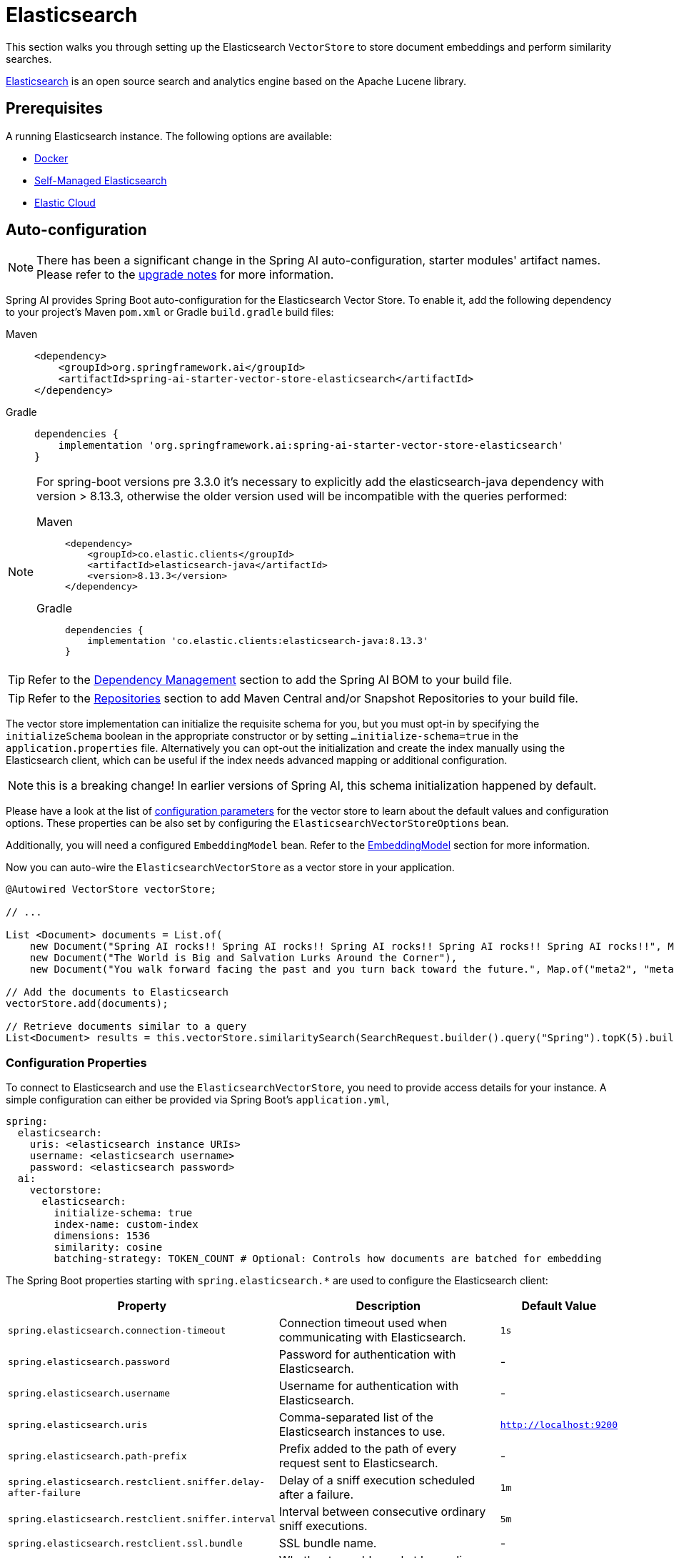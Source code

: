 = Elasticsearch

This section walks you through setting up the Elasticsearch `VectorStore` to store document embeddings and perform similarity searches.

link:https://www.elastic.co/elasticsearch[Elasticsearch] is an open source search and analytics engine based on the Apache Lucene library.

== Prerequisites

A running Elasticsearch instance. The following options are available:

* link:https://hub.docker.com/_/elasticsearch/[Docker]
* link:https://www.elastic.co/guide/en/elasticsearch/reference/current/install-elasticsearch.html#elasticsearch-install-packages[Self-Managed Elasticsearch]
* link:https://www.elastic.co/cloud/elasticsearch-service/signup?page=docs&placement=docs-body[Elastic Cloud]


== Auto-configuration

[NOTE]
====
There has been a significant change in the Spring AI auto-configuration, starter modules' artifact names.
Please refer to the https://docs.spring.io/spring-ai/reference/upgrade-notes.html[upgrade notes] for more information.
====

Spring AI provides Spring Boot auto-configuration for the Elasticsearch Vector Store.
To enable it, add the following dependency to your project's Maven `pom.xml` or Gradle `build.gradle` build files:

[tabs]
======
Maven::
+
[source,xml]
----
<dependency>
    <groupId>org.springframework.ai</groupId>
    <artifactId>spring-ai-starter-vector-store-elasticsearch</artifactId>
</dependency>
----

Gradle::
+
[source,groovy]
----
dependencies {
    implementation 'org.springframework.ai:spring-ai-starter-vector-store-elasticsearch'
}
----
======

[NOTE]
--
For spring-boot versions pre 3.3.0 it's necessary to explicitly add the elasticsearch-java dependency with version > 8.13.3, otherwise the older version used will be incompatible with the queries performed:
[tabs]
======
Maven::
+
[source,xml]
----
<dependency>
    <groupId>co.elastic.clients</groupId>
    <artifactId>elasticsearch-java</artifactId>
    <version>8.13.3</version>
</dependency>
----

Gradle::
+
[source,groovy]
----
dependencies {
    implementation 'co.elastic.clients:elasticsearch-java:8.13.3'
}
----
======
--

TIP: Refer to the xref:getting-started.adoc#dependency-management[Dependency Management] section to add the Spring AI BOM to your build file.

TIP: Refer to the xref:getting-started.adoc#repositories[Repositories] section to add Maven Central and/or Snapshot Repositories to your build file.

The vector store implementation can initialize the requisite schema for you, but you must opt-in by specifying the `initializeSchema` boolean in the appropriate constructor or by setting `...initialize-schema=true` in the `application.properties` file.
Alternatively you can opt-out the initialization and create the index manually using the Elasticsearch client, which can be useful if the index needs advanced mapping or additional configuration.

NOTE: this is a breaking change! In earlier versions of Spring AI, this schema initialization happened by default.

Please have a look at the list of <<elasticsearchvector-properties,configuration parameters>> for the vector store to learn about the default values and configuration options.
These properties can be also set by configuring the `ElasticsearchVectorStoreOptions` bean.

Additionally, you will need a configured `EmbeddingModel` bean. Refer to the xref:api/embeddings.adoc#available-implementations[EmbeddingModel] section for more information.

Now you can auto-wire the `ElasticsearchVectorStore` as a vector store in your application.

[source,java]
----
@Autowired VectorStore vectorStore;

// ...

List <Document> documents = List.of(
    new Document("Spring AI rocks!! Spring AI rocks!! Spring AI rocks!! Spring AI rocks!! Spring AI rocks!!", Map.of("meta1", "meta1")),
    new Document("The World is Big and Salvation Lurks Around the Corner"),
    new Document("You walk forward facing the past and you turn back toward the future.", Map.of("meta2", "meta2")));

// Add the documents to Elasticsearch
vectorStore.add(documents);

// Retrieve documents similar to a query
List<Document> results = this.vectorStore.similaritySearch(SearchRequest.builder().query("Spring").topK(5).build());
----

[[elasticsearchvector-properties]]
=== Configuration Properties

To connect to Elasticsearch and use the `ElasticsearchVectorStore`, you need to provide access details for your instance.
A simple configuration can either be provided via Spring Boot's `application.yml`,

[source,yaml]
----
spring:
  elasticsearch:
    uris: <elasticsearch instance URIs>
    username: <elasticsearch username>
    password: <elasticsearch password>
  ai:
    vectorstore:
      elasticsearch:
        initialize-schema: true
        index-name: custom-index
        dimensions: 1536
        similarity: cosine
        batching-strategy: TOKEN_COUNT # Optional: Controls how documents are batched for embedding
----

The Spring Boot properties starting with `spring.elasticsearch.*` are used to configure the Elasticsearch client:

[cols="2,5,1",stripes=even]
|===
|Property | Description | Default Value

| `spring.elasticsearch.connection-timeout` | Connection timeout used when communicating with Elasticsearch. | `1s`
| `spring.elasticsearch.password` | Password for authentication with Elasticsearch. | -
| `spring.elasticsearch.username` | Username for authentication with Elasticsearch.| -
| `spring.elasticsearch.uris` | Comma-separated list of the Elasticsearch instances to use. | `http://localhost:9200`
| `spring.elasticsearch.path-prefix` | Prefix added to the path of every request sent to Elasticsearch. | -
| `spring.elasticsearch.restclient.sniffer.delay-after-failure` | Delay of a sniff execution scheduled after a failure.| `1m`
| `spring.elasticsearch.restclient.sniffer.interval` | Interval between consecutive ordinary sniff executions. | `5m`
| `spring.elasticsearch.restclient.ssl.bundle` | SSL bundle name. | -
| `spring.elasticsearch.socket-keep-alive` | Whether to enable socket keep alive between client and Elasticsearch. | `false`
| `spring.elasticsearch.socket-timeout` | Socket timeout used when communicating with Elasticsearch. | `30s`
|===

Properties starting with `spring.ai.vectorstore.elasticsearch.*` are used to configure the `ElasticsearchVectorStore`:

[cols="2,5,1",stripes=even]
|===
|Property | Description | Default Value

|`spring.ai.vectorstore.elasticsearch.initialize-schema`| Whether to initialize the required schema | `false`
|`spring.ai.vectorstore.elasticsearch.index-name` | The name of the index to store the vectors | `spring-ai-document-index`
|`spring.ai.vectorstore.elasticsearch.dimensions` | The number of dimensions in the vector | `1536`
|`spring.ai.vectorstore.elasticsearch.similarity` | The similarity function to use | `cosine`
|`spring.ai.vectorstore.elasticsearch.batching-strategy` | Strategy for batching documents when calculating embeddings. Options are `TOKEN_COUNT` or `FIXED_SIZE` | `TOKEN_COUNT`
|===

The following similarity functions are available:

* `cosine` - Default, suitable for most use cases. Measures cosine similarity between vectors.
* `l2_norm` - Euclidean distance between vectors. Lower values indicate higher similarity.
* `dot_product` - Best performance for normalized vectors (e.g., OpenAI embeddings).

More details about each in the https://www.elastic.co/guide/en/elasticsearch/reference/master/dense-vector.html#dense-vector-params[Elasticsearch Documentation] on dense vectors.

== Metadata Filtering

You can leverage the generic, portable xref:api/vectordbs.adoc#metadata-filters[metadata filters] with Elasticsearch as well.

For example, you can use either the text expression language:

[source,java]
----
vectorStore.similaritySearch(SearchRequest.builder()
        .query("The World")
        .topK(TOP_K)
        .similarityThreshold(SIMILARITY_THRESHOLD)
        .filterExpression("author in ['john', 'jill'] && 'article_type' == 'blog'").build());
----

or programmatically using the `Filter.Expression` DSL:

[source,java]
----
FilterExpressionBuilder b = new FilterExpressionBuilder();

vectorStore.similaritySearch(SearchRequest.builder()
        .query("The World")
        .topK(TOP_K)
        .similarityThreshold(SIMILARITY_THRESHOLD)
        .filterExpression(b.and(
                b.in("author", "john", "jill"),
                b.eq("article_type", "blog")).build()).build());
----

NOTE: Those (portable) filter expressions get automatically converted into the proprietary Elasticsearch link:https://www.elastic.co/guide/en/elasticsearch/reference/current/query-dsl-query-string-query.html[Query string query].

For example, this portable filter expression:

[source,sql]
----
author in ['john', 'jill'] && 'article_type' == 'blog'
----

is converted into the proprietary Elasticsearch filter format:

[source,text]
----
(metadata.author:john OR jill) AND metadata.article_type:blog
----

== Manual Configuration

Instead of using the Spring Boot auto-configuration, you can manually configure the Elasticsearch vector store. For this you need to add the `spring-ai-elasticsearch-store` to your project:

[source,xml]
----
<dependency>
    <groupId>org.springframework.ai</groupId>
    <artifactId>spring-ai-elasticsearch-store</artifactId>
</dependency>
----

or to your Gradle `build.gradle` build file.

[source,groovy]
----
dependencies {
    implementation 'org.springframework.ai:spring-ai-elasticsearch-store'
}
----

Create an Elasticsearch `RestClient` bean.
Read the link:https://www.elastic.co/guide/en/elasticsearch/client/java-api-client/current/java-rest-low-usage-initialization.html[Elasticsearch Documentation] for more in-depth information about the configuration of a custom RestClient.

[source,java]
----
@Bean
public RestClient restClient() {
    return RestClient.builder(new HttpHost("<host>", 9200, "http"))
        .setDefaultHeaders(new Header[]{
            new BasicHeader("Authorization", "Basic <encoded username and password>")
        })
        .build();
}
----

Then create the `ElasticsearchVectorStore` bean using the builder pattern:

[source,java]
----
@Bean
public VectorStore vectorStore(RestClient restClient, EmbeddingModel embeddingModel) {
    ElasticsearchVectorStoreOptions options = new ElasticsearchVectorStoreOptions();
    options.setIndexName("custom-index");    // Optional: defaults to "spring-ai-document-index"
    options.setSimilarity(COSINE);           // Optional: defaults to COSINE
    options.setDimensions(1536);             // Optional: defaults to model dimensions or 1536

    return ElasticsearchVectorStore.builder(restClient, embeddingModel)
        .options(options)                     // Optional: use custom options
        .initializeSchema(true)               // Optional: defaults to false
        .batchingStrategy(new TokenCountBatchingStrategy()) // Optional: defaults to TokenCountBatchingStrategy
        .build();
}

// This can be any EmbeddingModel implementation
@Bean
public EmbeddingModel embeddingModel() {
    return new OpenAiEmbeddingModel(new OpenAiApi(System.getenv("OPENAI_API_KEY")));
}
----

== Accessing the Native Client

The Elasticsearch Vector Store implementation provides access to the underlying native Elasticsearch client (`ElasticsearchClient`) through the `getNativeClient()` method:

[source,java]
----
ElasticsearchVectorStore vectorStore = context.getBean(ElasticsearchVectorStore.class);
Optional<ElasticsearchClient> nativeClient = vectorStore.getNativeClient();

if (nativeClient.isPresent()) {
    ElasticsearchClient client = nativeClient.get();
    // Use the native client for Elasticsearch-specific operations
}
----

The native client gives you access to Elasticsearch-specific features and operations that might not be exposed through the `VectorStore` interface.
